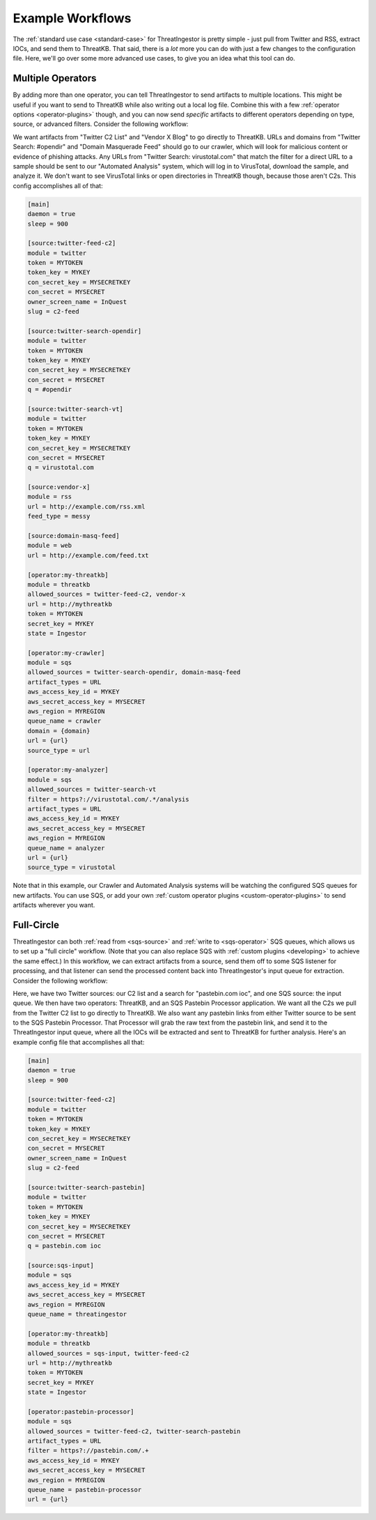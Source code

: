 .. _example-workflows:

Example Workflows
=================

The :ref:`standard use case <standard-case>` for ThreatIngestor is pretty
simple - just pull from Twitter and RSS, extract IOCs, and send them to
ThreatKB. That said, there is a *lot* more you can do with just a few changes
to the configuration file. Here, we'll go over some more advanced use cases,
to give you an idea what this tool can do.

.. _multiple-operator-workflow:

Multiple Operators
------------------

By adding more than one operator, you can tell ThreatIngestor to send artifacts
to multiple locations. This might be useful if you want to send to ThreatKB
while also writing out a local log file. Combine this with a few :ref:`operator
options <operator-plugins>` though, and you can now send *specific* artifacts
to different operators depending on type, source, or advanced filters. Consider
the following workflow:

.. image:: _static/mermaid-multiple-operators.png
   :align: center

We want artifacts from "Twitter C2 List" and "Vendor X Blog" to go directly to
ThreatKB. URLs and domains from "Twitter Search: #opendir" and "Domain
Masquerade Feed" should go to our crawler, which will look for malicious
content or evidence of phishing attacks. Any URLs from "Twitter Search:
virustotal.com" that match the filter for a direct URL to a sample should be
sent to our "Automated Analysis" system, which will log in to VirusTotal,
download the sample, and analyze it. We don't want to see VirusTotal links or
open directories in ThreatKB though, because those aren't C2s. This config
accomplishes all of that:

.. code-block:: ini

    [main]
    daemon = true
    sleep = 900

    [source:twitter-feed-c2]
    module = twitter
    token = MYTOKEN
    token_key = MYKEY
    con_secret_key = MYSECRETKEY
    con_secret = MYSECRET
    owner_screen_name = InQuest
    slug = c2-feed

    [source:twitter-search-opendir]
    module = twitter
    token = MYTOKEN
    token_key = MYKEY
    con_secret_key = MYSECRETKEY
    con_secret = MYSECRET
    q = #opendir

    [source:twitter-search-vt]
    module = twitter
    token = MYTOKEN
    token_key = MYKEY
    con_secret_key = MYSECRETKEY
    con_secret = MYSECRET
    q = virustotal.com

    [source:vendor-x]
    module = rss
    url = http://example.com/rss.xml
    feed_type = messy

    [source:domain-masq-feed]
    module = web
    url = http://example.com/feed.txt

    [operator:my-threatkb]
    module = threatkb
    allowed_sources = twitter-feed-c2, vendor-x
    url = http://mythreatkb
    token = MYTOKEN
    secret_key = MYKEY
    state = Ingestor

    [operator:my-crawler]
    module = sqs
    allowed_sources = twitter-search-opendir, domain-masq-feed
    artifact_types = URL
    aws_access_key_id = MYKEY
    aws_secret_access_key = MYSECRET
    aws_region = MYREGION
    queue_name = crawler
    domain = {domain}
    url = {url}
    source_type = url

    [operator:my-analyzer]
    module = sqs
    allowed_sources = twitter-search-vt
    filter = https?://virustotal.com/.*/analysis
    artifact_types = URL
    aws_access_key_id = MYKEY
    aws_secret_access_key = MYSECRET
    aws_region = MYREGION
    queue_name = analyzer
    url = {url}
    source_type = virustotal

Note that in this example, our Crawler and Automated Analysis systems will be
watching the configured SQS queues for new artifacts. You can use SQS, or add
your own :ref:`custom operator plugins <custom-operator-plugins>` to send
artifacts wherever you want.

.. _full-circle-workflow:

Full-Circle
-----------

ThreatIngestor can both :ref:`read from <sqs-source>` and :ref:`write to
<sqs-operator>` SQS queues, which allows us to set up a "full circle" workflow.
(Note that you can also replace SQS with :ref:`custom plugins <developing>` to
achieve the same effect.) In this workflow, we can extract artifacts from a
source, send them off to some SQS listener for processing, and that listener
can send the processed content back into ThreatIngestor's input queue for
extraction. Consider the following workflow:

.. image:: _static/mermaid-full-circle.png
   :align: center

Here, we have two Twitter sources: our C2 list and a search for "pastebin.com
ioc", and one SQS source: the input queue. We then have two operators:
ThreatKB, and an SQS Pastebin Processor application. We want all the C2s we
pull from the Twitter C2 list to go directly to ThreatKB. We also want any
pastebin links from either Twitter source to be sent to the SQS Pastebin
Processor. That Processor will grab the raw text from the pastebin link, and
send it to the ThreatIngestor input queue, where all the IOCs will be extracted
and sent to ThreatKB for further analysis. Here's an example config file that
accomplishes all that:

.. code-block:: ini

    [main]
    daemon = true
    sleep = 900

    [source:twitter-feed-c2]
    module = twitter
    token = MYTOKEN
    token_key = MYKEY
    con_secret_key = MYSECRETKEY
    con_secret = MYSECRET
    owner_screen_name = InQuest
    slug = c2-feed

    [source:twitter-search-pastebin]
    module = twitter
    token = MYTOKEN
    token_key = MYKEY
    con_secret_key = MYSECRETKEY
    con_secret = MYSECRET
    q = pastebin.com ioc

    [source:sqs-input]
    module = sqs
    aws_access_key_id = MYKEY
    aws_secret_access_key = MYSECRET
    aws_region = MYREGION
    queue_name = threatingestor

    [operator:my-threatkb]
    module = threatkb
    allowed_sources = sqs-input, twitter-feed-c2
    url = http://mythreatkb
    token = MYTOKEN
    secret_key = MYKEY
    state = Ingestor

    [operator:pastebin-processor]
    module = sqs
    allowed_sources = twitter-feed-c2, twitter-search-pastebin
    artifact_types = URL
    filter = https?://pastebin.com/.+
    aws_access_key_id = MYKEY
    aws_secret_access_key = MYSECRET
    aws_region = MYREGION
    queue_name = pastebin-processor
    url = {url}
